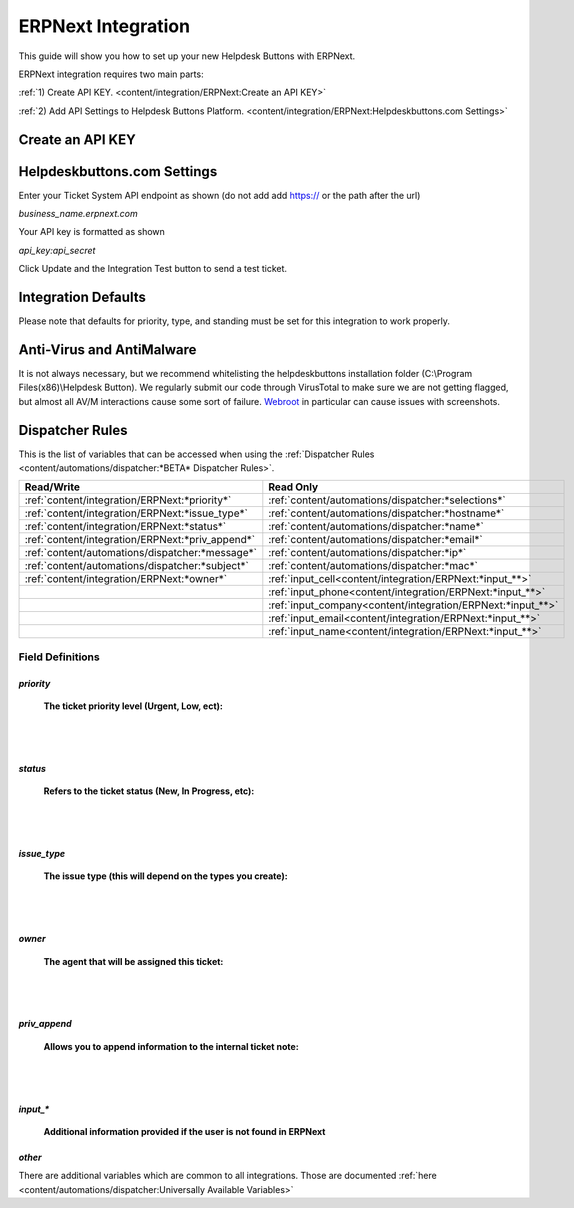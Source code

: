 ERPNext Integration
===================
This guide will show you how to set up your new Helpdesk Buttons with ERPNext.

ERPNext integration requires two main parts:

:ref:`1) Create API KEY. <content/integration/ERPNext:Create an API KEY>`

:ref:`2) Add API Settings to Helpdesk Buttons Platform. <content/integration/ERPNext:Helpdeskbuttons.com Settings>`

.. raw:: html

	<!--
    <div style="position: relative; padding-bottom: 5%; height: 0; overflow: hidden; max-width: 100%; height: auto;">
        <iframe width="560" height="315" src="https://www.youtube.com/embed/n7gDwhauMbY" frameborder="0" allow="accelerometer; autoplay; encrypted-media; gyroscope; picture-in-picture" allowfullscreen></iframe>
    </div>
	-->
	
.. image:: images/coming_soon.png


Create an API KEY
--------------------------



Helpdeskbuttons.com Settings
-------------------------------

Enter your Ticket System API endpoint as shown (do not add add https:// or the path after the url)

*business_name.erpnext.com*

Your API key is formatted as shown 

*api_key:api_secret*

Click Update and the Integration Test button to send a test ticket. 

Integration Defaults
-----------------------------------

Please note that defaults for priority, type, and standing must be set for this integration to work properly.


Anti-Virus and AntiMalware
-----------------------------
It is not always necessary, but we recommend whitelisting the helpdeskbuttons installation folder (C:\\Program Files(x86)\\Helpdesk Button). We regularly submit our code through VirusTotal to make sure we are not getting flagged, but almost all AV/M interactions cause some sort of failure. `Webroot <https://docs.tier2tickets.com/content/general/firewall/#webroot>`_ in particular can cause issues with screenshots.


Dispatcher Rules
-----------------------------------------------

This is the list of variables that can be accessed when using the :ref:`Dispatcher Rules <content/automations/dispatcher:*BETA* Dispatcher Rules>`. 

+---------------------------------------------------+-------------------------------------------------------------+
| Read/Write                                        | Read Only                                                   |
+===================================================+=============================================================+
| :ref:`content/integration/ERPNext:*priority*`     | :ref:`content/automations/dispatcher:*selections*`          |
+---------------------------------------------------+-------------------------------------------------------------+
| :ref:`content/integration/ERPNext:*issue_type*`   | :ref:`content/automations/dispatcher:*hostname*`            |
+---------------------------------------------------+-------------------------------------------------------------+
| :ref:`content/integration/ERPNext:*status*`       | :ref:`content/automations/dispatcher:*name*`                |
+---------------------------------------------------+-------------------------------------------------------------+
| :ref:`content/integration/ERPNext:*priv_append*`  | :ref:`content/automations/dispatcher:*email*`               |
+---------------------------------------------------+-------------------------------------------------------------+
| :ref:`content/automations/dispatcher:*message*`   | :ref:`content/automations/dispatcher:*ip*`                  |
+---------------------------------------------------+-------------------------------------------------------------+
| :ref:`content/automations/dispatcher:*subject*`   | :ref:`content/automations/dispatcher:*mac*`                 | 
+---------------------------------------------------+-------------------------------------------------------------+
|                                                   | .. raw:: html                                               |
|                                                   |                                                             |
|                                                   |    <i>                                                      |
|                                                   |                                                             |
|  :ref:`content/integration/ERPNext:*owner*`       | :ref:`input_cell<content/integration/ERPNext:*input_**>`    | 
+---------------------------------------------------+-------------------------------------------------------------+
|                                                   | .. raw:: html                                               |
|                                                   |                                                             |
|                                                   |    <i>                                                      |
|                                                   |                                                             |
|                                                   | :ref:`input_phone<content/integration/ERPNext:*input_**>`   | 
|                                                   |                                                             |
+---------------------------------------------------+-------------------------------------------------------------+
|                                                   | .. raw:: html                                               |
|                                                   |                                                             |
|                                                   |    <i>                                                      |
|                                                   |                                                             |
|                                                   | :ref:`input_company<content/integration/ERPNext:*input_**>` | 
+---------------------------------------------------+-------------------------------------------------------------+
|                                                   | .. raw:: html                                               |
|                                                   |                                                             |
|                                                   |    <i>                                                      |
|                                                   |                                                             |
|                                                   | :ref:`input_email<content/integration/ERPNext:*input_**>`   | 
+---------------------------------------------------+-------------------------------------------------------------+
|                                                   | .. raw:: html                                               |
|                                                   |                                                             |
|                                                   |    <i>                                                      |
|                                                   |                                                             |
|                                                   | :ref:`input_name<content/integration/ERPNext:*input_**>`    | 
+---------------------------------------------------+-------------------------------------------------------------+


Field Definitions
^^^^^^^^^^^^^^^^^

*priority*
""""""""""

	**The ticket priority level (Urgent, Low, ect):**
   
.. image:: images/ERPNext-priority.png
   :target: https://docs.tier2tickets.com/_images/ERPNext-priority.png
   
|
|

*status*
"""""""""""

	**Refers to the ticket status (New, In Progress, etc):**

.. image:: images/ERPNext-status.png
   :target: https://docs.tier2tickets.com/_images/ERPNext-status.png

|
|

*issue_type*
"""""""""""""""""""""""

	**The issue type (this will depend on the types you create):**

.. image:: images/ERPNext-type.png
   :target: https://docs.tier2tickets.com/_images/ERPNext-type.png

|
|

*owner*
""""""""""

	**The agent that will be assigned this ticket:**

.. image:: images/ERPNext-owner.png
   :target: https://docs.tier2tickets.com/_images/ERPNext-owner.png

|
|


*priv_append*
"""""""""""""

	**Allows you to append information to the internal ticket note:**

.. image:: images/ERPNext-priv_append.png
   :target: https://docs.tier2tickets.com/_images/ERPNext-priv_append.png

|
|

*input_**
""""""""""""""

	**Additional information provided if the user is not found in ERPNext**
	
.. image:: images/coming_soon.png


*other*
"""""""

There are additional variables which are common to all integrations. Those are documented :ref:`here <content/automations/dispatcher:Universally Available Variables>`

